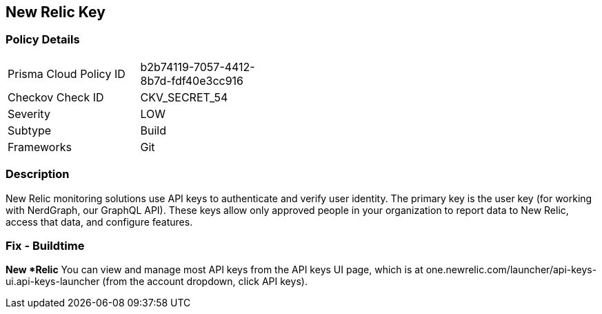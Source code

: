 == New Relic Key


=== Policy Details 

[width=45%]
[cols="1,1"]
|=== 
|Prisma Cloud Policy ID 
| b2b74119-7057-4412-8b7d-fdf40e3cc916

|Checkov Check ID 
|CKV_SECRET_54

|Severity
|LOW

|Subtype
|Build

|Frameworks
|Git

|=== 



=== Description 


New Relic monitoring solutions use API keys to authenticate and verify user identity.
The primary key is the user key (for working with NerdGraph, our GraphQL API).
These keys allow only approved people in your organization to report data to New Relic, access that data, and configure features.

=== Fix - Buildtime


*New *Relic*
You can view and manage most API keys from the API keys UI page, which is at one.newrelic.com/launcher/api-keys-ui.api-keys-launcher (from the account dropdown, click API keys).


